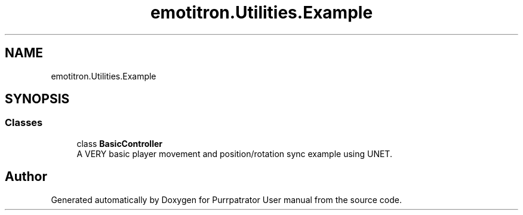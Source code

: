 .TH "emotitron.Utilities.Example" 3 "Mon Apr 18 2022" "Purrpatrator User manual" \" -*- nroff -*-
.ad l
.nh
.SH NAME
emotitron.Utilities.Example
.SH SYNOPSIS
.br
.PP
.SS "Classes"

.in +1c
.ti -1c
.RI "class \fBBasicController\fP"
.br
.RI "A VERY basic player movement and position/rotation sync example using UNET\&. "
.in -1c
.SH "Author"
.PP 
Generated automatically by Doxygen for Purrpatrator User manual from the source code\&.
